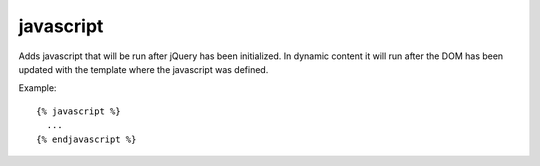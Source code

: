 .. index:: tag; javascript
.. _tag-javascript:

javascript
==========

Adds javascript that will be run after jQuery has been initialized.
In dynamic content it will run after the DOM has been updated with the
template where the javascript was defined.

Example::

  {% javascript %}
    ...
  {% endjavascript %}